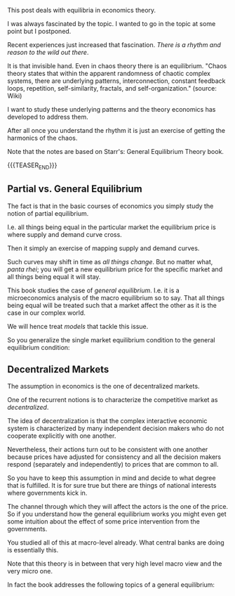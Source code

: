 #+BEGIN_COMMENT
.. title: On General Equilibrium Theory
.. slug: on-general-equilibrium-theory
.. date: 2023-06-15 11:48:55 UTC+02:00
.. tags: economics
.. category: 
.. link: 
.. description: 
.. type: text

#+END_COMMENT


This post deals with equilibria in economics theory.

I was always fascinated by the topic. I wanted to go in the topic at
some point but I postponed. 

Recent experiences just increased that fascination. /There is a rhythm
and reason to the wild out there/.

It is that invisible hand. Even in chaos theory there is an
equilibrium. "Chaos theory states that within the apparent randomness
of chaotic complex systems, there are underlying patterns,
interconnection, constant feedback loops, repetition, self-similarity,
fractals, and self-organization." (source: Wiki)

I want to study these underlying patterns and the theory economics has
developed to address them. 

After all once you understand the rhythm it is just an exercise of
getting the harmonics of the chaos.

Note that the notes are based on Starr's: General Equilibrium Theory book.

{{{TEASER_END}}}


** Partial vs. General Equilibrium

   The fact is that in the basic courses of economics you simply study
   the notion of partial equilibrium.

   I.e. all things being equal in the particular market the
   equilibrium price is where supply and demand curve cross. 

   Then it simply an exercise of mapping supply and demand curves. 

   Such curves may shift in time as /all things change/. But no matter
   what, /panta rhei/; you will get a new equilibrium price for the
   specific market and all things being equal it will stay.

   This book studies the case of /general equilibrium/. I.e. it is a
   microeconomics analysis of the macro equilibrium so to say. That all
   things being equal will be treated such that a market affect the
   other as it is the case in our complex world. 

   We will hence treat /models/ that tackle this issue.

   So you generalize the single market equilibrium condition to the
   general equilibrium condition:

   #+begin_export html
    <img src="../../images/Screenshot 2023-06-15 124730.png" class="center">
   #+end_export


** Decentralized Markets

   The assumption in economics is the one of decentralized markets.

   One of the recurrent notions is to characterize the competitive
   market as /decentralized/. 

   The idea of decentralization is that the complex interactive
   economic system is characterized by many independent decision
   makers who do not cooperate explicitly with one another.

   Nevertheless, their actions turn out to be consistent with one
   another because prices have adjusted for consistency and all the
   decision makers respond (separately and independently) to prices
   that are common to all.

   So you have to keep this assumption in mind and decide to what
   degree that is fulfilled. It is for sure true but there are things
   of national interests where governments kick in.

   The channel through which they will affect the actors is the one of
   the price. So if you understand how the general equilibrium works
   you might even get some intuition about the effect of some price
   intervention from the governments.
   
   You studied all of this at macro-level already. What central banks
   are doing is essentially this. 

   Note that this theory is in between that very high level macro view
   and the very micro one.

   In fact the book addresses the following topics of a general
   equilibrium:

   #+begin_export html
    <img src="../../images/Screenshot 2023-06-15 135726.png" class="center">
   #+end_export


** 

   

** 

   

